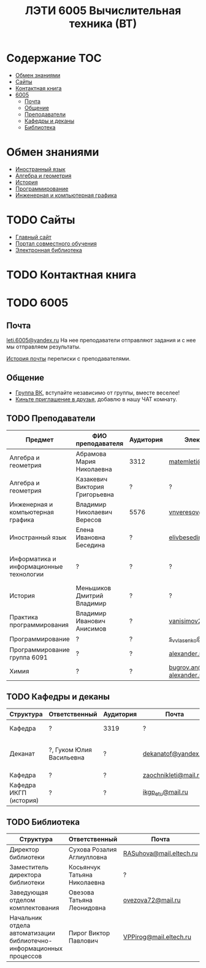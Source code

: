 #+TITLE: ЛЭТИ 6005 Вычислительная техника (ВТ)

* Содержание :TOC:
 - [[#Обмен-знаниями][Обмен знаниями]]
 - [[#Сайты][Сайты]]
 - [[#Контактная-книга][Контактная книга]]
 - [[#6005][6005]]
   - [[#Почта][Почта]]
   - [[#Общение][Общение]]
   - [[#Преподаватели][Преподаватели]]
   - [[#Кафедры-и-деканы][Кафедры и деканы]]
   - [[#Библиотека][Библиотека]]

* Обмен знаниями
- [[file:lectures/english/README.org][Иностранный язык]]
- [[file:lectures/math/algebra-and-geometry/README.org][Алгебра и геометрия]]
- [[file:lectures/history/README.org][История]]
- [[file:lectures/dev/README.org][Программирование]]
- [[file:lectures/graphics/README.org][Инженерная и компьютерная графика]]
 
* TODO Сайты
- [[http://www.eltech.ru/][Главный сайт]]
- [[http://eplace.eltech.ru/][Портал совместного обучения]]
- [[http://library.eltech.ru/][Электронная библиотека]]

* TODO Контактная книга
* TODO 6005

** Почта
[[mailto:leti.6005@yandex.ru][leti.6005@yandex.ru]]
На нее преподаватели отправляют задания и с нее мы отправляем результаты.

[[file:email/README.org][История почты]] переписки с преподавателями.

** Общение
- [[https://vk.com/club128816610][Группа ВК]], вступайте независимо от группы, вместе веселее!
- [[https://vk.com/wigust][Киньте приглашение в друзья]], добавлю в нашу ЧАТ комнату.
** TODO Преподаватели
| Предмет                                 | ФИО преподавателя              | Аудитория | Электронная почта                              | Сотовый телефон  | Время консультации |
|-----------------------------------------+--------------------------------+-----------+------------------------------------------------+------------------+--------------------|
| Алгебра и геометрия                     | Абрамова Мария Николаевна      | 3312      | [[mailto:matemleti@gmail.com][matemleti@gmail.com]]                            | ?                | Среда 14:00-19:00  |
| Алгебра и геометрия                     | Казакевич Виктория Григорьевна | ?         | ?                                              | ?                | Вторник, четверг   |
| Инженерная и компьютерная графика       | Владимир Николаевич Вересов    | 5576      | [[mailto:vnveresov@etu.ru][vnveresov@etu.ru]]                               | ?                | Среда с 18:00      |
| Иностранный язык                        | Елена Ивановна Беседина        | ?         | [[mailto:elivbesedina@mail.ru][elivbesedina@mail.ru]]                           | ?                | ?                  |
| Информатика и информационные технологии | ?                              | ?         | ?                                              | +7-921-302-83-91 | ?                  |
| История                                 | Меньшиков Дмитрий Владимир     | ?         | ?                                              | ?                | ?                  |
| Практика программирования               | Владимир Иванович Анисимов     | ?         | [[mailto:vanisimov2005@mail.ru][vanisimov2005@mail.ru]]                          | ?                | 11:56, 12:44       |
| Программирование                        | ?                              | ?         | [[mailto:s_v_vlasenko@mail.ru][s_v_vlasenko@mail.ru]]                           | ?                | ?                  |
| Программирование группа 6091            | ?                              | ?         | [[mailto:alexander.n.bugrov@gmail.com][alexander.n.bugrov@gmail.com]]                   | ?                | ?                  |
| Химия                                   | ?                              | ?         | [[mailto:bugrov.an@mail.ru][bugrov.an@mail.ru]] [[mailto:alexander.n.bugrov@gmail.com][alexander.n.bugrov@gmail.com]] | ?                | ?                  |

** TODO Кафедры и деканы
| Структура              | Ответственный            | Аудитория | Почта                | Телефон              | Время       |
|------------------------+--------------------------+-----------+----------------------+----------------------+-------------|
| Кафедра                | ?                        | 3319      | ?                    | 356-45-47            | До 17:00    |
| Деканат                | ?, Гуком Юлия Васильевна | ?         | [[mailto:dekanatof@yandex.ru][dekanatof@yandex.ru]]  | 234-39-37, 346-48-37 | 13:00-19:00 |
| Кафедра                | ?                        | ?         | [[mailto:zaochnikleti@mail.ru][zaochnikleti@mail.ru]] | ?                    | ?           |
| Кафедра ИКГП (история) | ?                        | ?         | [[mailto:ikgp_etu@mail.ru][ikgp_etu@mail.ru]]     | 234-67-67            | ?           |

** TODO Библиотека
| Структура                                                           | Ответственный                | Почта                   | Телефон                |
|---------------------------------------------------------------------+------------------------------+-------------------------+------------------------|
| Директор библиотеки                                                 | Сухова Розалия Аглиулловна   | [[mailto:RASuhova@mail.eltech.ru][RASuhova@mail.eltech.ru]] | (812)-346-45-19        |
| Заместитель директора библиотеки                                    | Косьянчук Татьяна Николаевна | ?                       | (812)-346-45-19	      |
| Заведующая отделом комплектования                                   | Овезова Татьяна Леонидовна   | [[mailto:ovezova72@mail.ru][ovezova72@mail.ru]]       | (812)-347-69-33 доб.22 |
| Начальник отдела автоматизации библиотечно-информационных процессов | Пирог Виктор Павлович        | [[mailto:VPPirog@mail.eltech.ru][VPPirog@mail.eltech.ru]]  | (812)-346-33-95 доб.27 |
